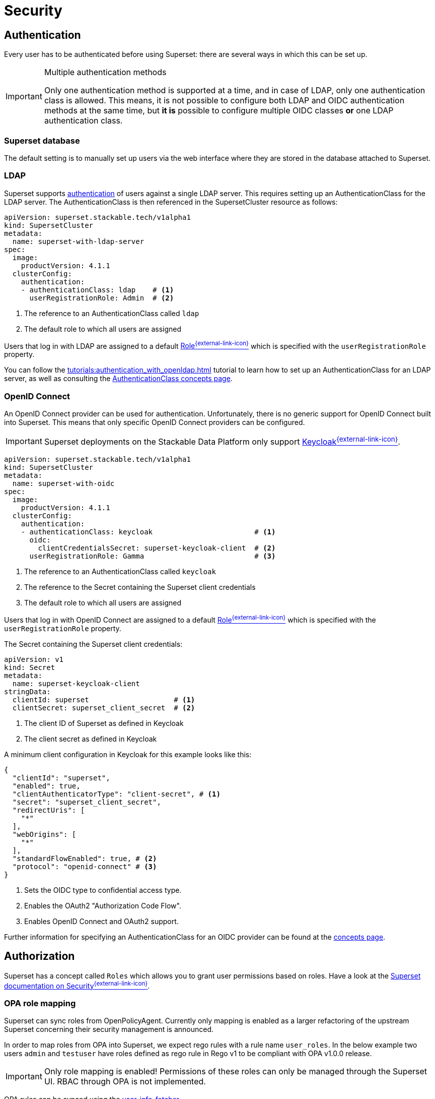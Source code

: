 = Security
:description: Superset security: configure authentication via database, LDAP, or OpenID Connect with roles-based authorization for user access control.
:superset-roles: https://superset.apache.org/docs/security/#roles
:superset-security: https://superset.apache.org/docs/security
:keycloak: https://www.keycloak.org/

== [[authentication]]Authentication

Every user has to be authenticated before using Superset:
there are several ways in which this can be set up.

[IMPORTANT]
.Multiple authentication methods
====
Only one authentication method is supported at a time, and in case of LDAP, only one authentication class is allowed.
This means, it is not possible to configure both  LDAP and OIDC authentication methods at the same time, but *it is* possible to configure multiple OIDC classes *or* one LDAP authentication class.
====

=== Superset database

The default setting is to manually set up users via the web interface where they are stored in the database attached to Superset.

=== LDAP

Superset supports xref:concepts:authentication.adoc[authentication] of users against a single LDAP server.
This requires setting up an AuthenticationClass for the LDAP server.
The AuthenticationClass is then referenced in the SupersetCluster resource as follows:

[source,yaml]
----
apiVersion: superset.stackable.tech/v1alpha1
kind: SupersetCluster
metadata:
  name: superset-with-ldap-server
spec:
  image:
    productVersion: 4.1.1
  clusterConfig:
    authentication:
    - authenticationClass: ldap    # <1>
      userRegistrationRole: Admin  # <2>
----

<1> The reference to an AuthenticationClass called `ldap`
<2> The default role to which all users are assigned

Users that log in with LDAP are assigned to a default {superset-roles}[Role^{external-link-icon}^] which is specified with the `userRegistrationRole` property.

You can follow the xref:tutorials:authentication_with_openldap.adoc[] tutorial to learn how to set up an AuthenticationClass for an LDAP server, as well as consulting the xref:concepts:authentication.adoc#_ldap[AuthenticationClass concepts page].

=== [[oidc]]OpenID Connect

An OpenID Connect provider can be used for authentication.
Unfortunately, there is no generic support for OpenID Connect built into Superset.
This means that only specific OpenID Connect providers can be configured.

IMPORTANT: Superset deployments on the Stackable Data Platform only support {keycloak}[Keycloak^{external-link-icon}^].

[source,yaml]
----
apiVersion: superset.stackable.tech/v1alpha1
kind: SupersetCluster
metadata:
  name: superset-with-oidc
spec:
  image:
    productVersion: 4.1.1
  clusterConfig:
    authentication:
    - authenticationClass: keycloak                        # <1>
      oidc:
        clientCredentialsSecret: superset-keycloak-client  # <2>
      userRegistrationRole: Gamma                          # <3>
----

<1> The reference to an AuthenticationClass called `keycloak`
<2> The reference to the Secret containing the Superset client credentials
<3> The default role to which all users are assigned

Users that log in with OpenID Connect are assigned to a default {superset-roles}[Role^{external-link-icon}^] which is specified with the `userRegistrationRole` property.

The Secret containing the Superset client credentials:

[source,yaml]
----
apiVersion: v1
kind: Secret
metadata:
  name: superset-keycloak-client
stringData:
  clientId: superset                    # <1>
  clientSecret: superset_client_secret  # <2>
----

<1> The client ID of Superset as defined in Keycloak
<2> The client secret as defined in Keycloak

A minimum client configuration in Keycloak for this example looks like this:

[source,json]
----
{
  "clientId": "superset",
  "enabled": true,
  "clientAuthenticatorType": "client-secret", # <1>
  "secret": "superset_client_secret",
  "redirectUris": [
    "*"
  ],
  "webOrigins": [
    "*"
  ],
  "standardFlowEnabled": true, # <2>
  "protocol": "openid-connect" # <3>
}
----

<1> Sets the OIDC type to confidential access type.
<2> Enables the OAuth2 "Authorization Code Flow".
<3> Enables OpenID Connect and OAuth2 support.

Further information for specifying an AuthenticationClass for an OIDC provider can be found at the xref:concepts:authentication.adoc#_oidc[concepts page].

== [[authorization]]Authorization

Superset has a concept called `Roles` which allows you to grant user permissions based on roles.
Have a look at the {superset-security}[Superset documentation on Security^{external-link-icon}^].

[opa]
=== OPA role mapping

Superset can sync roles from OpenPolicyAgent.
Currently only mapping is enabled as a larger refactoring of the upstream Superset concerning their security management is announced.

In order to map roles from OPA into Superset, we expect rego rules with a rule name `user_roles`.
In the below example two users `admin` and `testuser` have roles defined as rego rule in Rego v1 to be compliant with OPA v1.0.0 release.

IMPORTANT: Only role mapping is enabled!
Permissions of these roles can only be managed through the Superset UI.
RBAC through OPA is not implemented.

OPA rules can be synced using the xref:opa:usage-guide:user-info-fetcher[user-info-fetcher].

[source,yaml]
----
apiVersion: v1
kind: ConfigMap
metadata:
  name: superset-opa-regorules
  labels:
    opa.stackable.tech/bundle: "true"
data:
  roles.rego: |
    package superset

    import rego.v1

    default user_roles := []

    user_roles := roles if {
        some user in users
        roles := user.roles
        user.username == input.username
    }
    users := [
        {"username": "admin", "roles": ["Admin", "Test"]},
        {"username": "testuser", "roles": ["El_Testos", "Custom2"]}
    ]
----

Mounting this `configMap` in superset as follows:

[source,yaml]
----
apiVersion: superset.stackable.tech/v1alpha1
kind: SupersetCluster
metadata:
  name: superset-with-opa-role-mapping
spec:
  clusterConfig:
    authorization:
      roleMappingFromOpa:
        configMapName: superset-opa-regorules # <1>
        package: superset
        cache: # <2>
          entryTimeToLive: 10s # <3>
          maxEntries: 5 # <4>
----

<1> ConfigMap name containing rego rules
<2> Mandatory Opa caching. If not set, default settings apply.
<3> Time for cached entries per user can live. Defaults to 30s.
<4> Number of maximum entries, defaults to 1000. Cache will be disabled for maxEntries: 0.

=== Superset database

You can view all the available roles in the web interface of Superset and can also assign users to these roles.

=== LDAP

Superset supports assigning {superset-roles}[Roles^{external-link-icon}^] to users based on their LDAP group membership, though this is not yet supported by the Stackable operator.
All the users logging in via LDAP get assigned to the same role which you can configure via the attribute `authentication[*].userRegistrationRole` on the `SupersetCluster` object:

[source,yaml]
----
apiVersion: superset.stackable.tech/v1alpha1
kind: SupersetCluster
metadata:
  name: superset-with-ldap-server
spec:
  clusterConfig:
    authentication:
    - authenticationClass: ldap
      userRegistrationRole: Admin  # <1>
----

<1> All users are assigned to the `Admin` role

=== OpenID Connect

The mechanism for assigning roles to users described in the LDAP section also applies to OpenID Connect.
Superset supports assigning {superset-roles}[Roles^{external-link-icon}^] to users based on their OpenID Connect scopes, though this is not yet supported by the Stackable operator.
All the users logging in via OpenID Connect get assigned to the same role which you can configure via the attribute `authentication[*].userRegistrationRole` on the `SupersetCluster` object:

[source,yaml]
----
apiVersion: superset.stackable.tech/v1alpha1
kind: SupersetCluster
metadata:
  name: superset-with-oidc
spec:
  image:
    productVersion: 4.1.1
  clusterConfig:
    authentication:
    - authenticationClass: keycloak
      oidc:
        clientCredentialsSecret: superset-keycloak-client
      userRegistrationRole: Gamma  # <1>
----

<1> All users are assigned to the `Gamma` role
